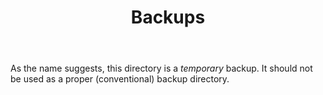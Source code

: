 #+TITLE: Backups

As the name suggests, this directory is a /temporary/ backup. 
It should not be used as a proper (conventional) backup directory.

